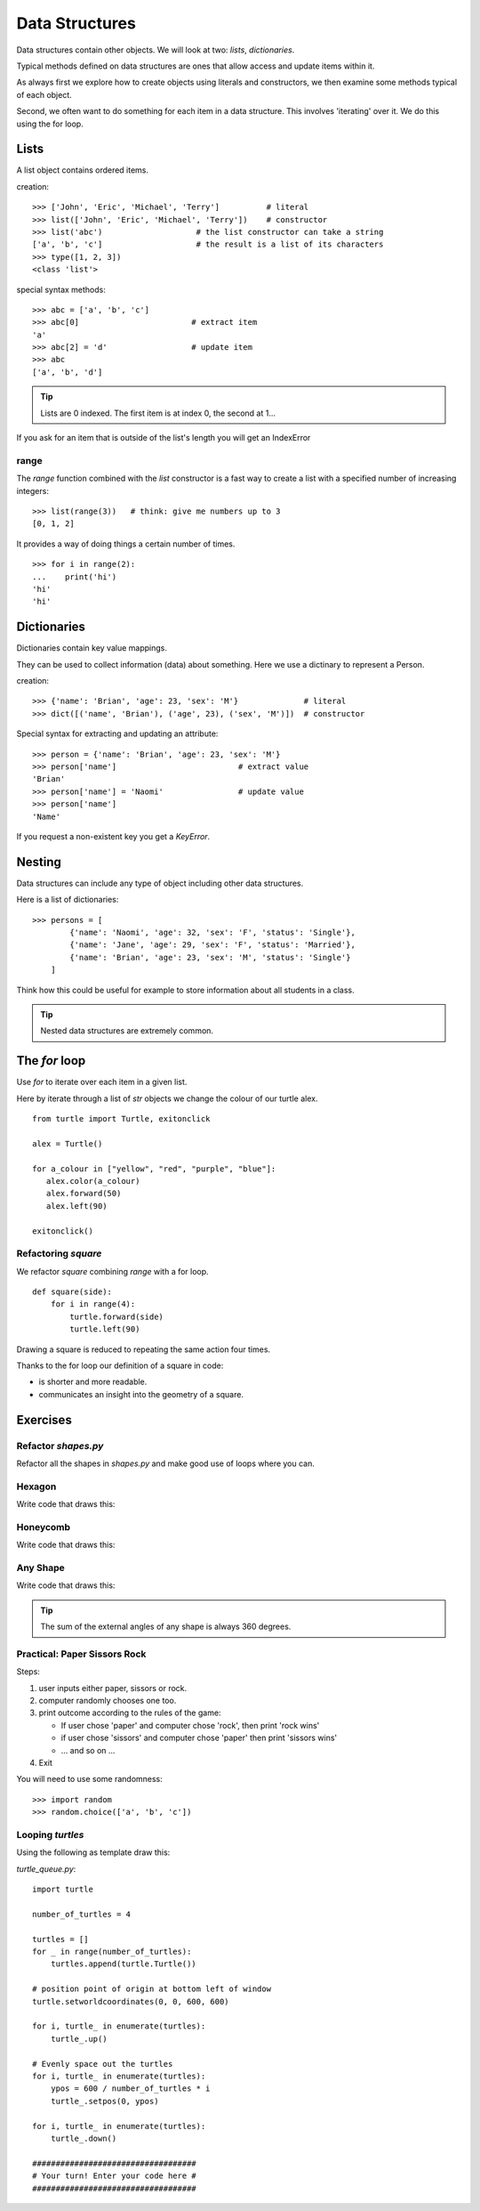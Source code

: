 Data Structures
***************

Data structures contain other objects. We will look at two: `lists`, `dictionaries`.

Typical methods defined on data structures are ones that allow access and
update items within it.

As always first we explore how to create objects using literals and
constructors, we then examine some methods typical of each object.

Second, we often want to do something for each item in a data structure. This
involves 'iterating' over it. We do this using the for loop.


Lists
=====

A list object contains ordered items.

creation:: 

    >>> ['John', 'Eric', 'Michael', 'Terry']          # literal
    >>> list(['John', 'Eric', 'Michael', 'Terry'])    # constructor
    >>> list('abc')                    # the list constructor can take a string
    ['a', 'b', 'c']                    # the result is a list of its characters
    >>> type([1, 2, 3])
    <class 'list'>

special syntax methods:: 

    >>> abc = ['a', 'b', 'c']
    >>> abc[0]                        # extract item
    'a'
    >>> abc[2] = 'd'                  # update item
    >>> abc
    ['a', 'b', 'd']


.. tip::
    Lists are 0 indexed. The first item is at index 0, the second at 1...

If you ask for an item that is outside of the list's length you will get an IndexError


range
-----

The `range` function combined with the `list` constructor is a fast way to create a list with a specified number of increasing integers::

    >>> list(range(3))   # think: give me numbers up to 3
    [0, 1, 2]

It provides a way of doing things a certain number of times.

::

    >>> for i in range(2):
    ...    print('hi') 
    'hi'
    'hi'


Dictionaries
============

Dictionaries contain key value mappings.

They can be used to collect information (data) about something. Here we use a dictinary to
represent a Person.

creation::

    >>> {'name': 'Brian', 'age': 23, 'sex': 'M'}              # literal
    >>> dict([('name', 'Brian'), ('age', 23), ('sex', 'M')])  # constructor

Special syntax for extracting and updating an attribute::

    >>> person = {'name': 'Brian', 'age': 23, 'sex': 'M'}
    >>> person['name']                          # extract value
    'Brian'
    >>> person['name'] = 'Naomi'                # update value
    >>> person['name']
    'Name'

If you request a non-existent key you get a `KeyError`.


Nesting 
=======

Data structures can include any type of object including other data structures.

Here is a list of dictionaries::

    >>> persons = [
            {'name': 'Naomi', 'age': 32, 'sex': 'F', 'status': 'Single'},
            {'name': 'Jane', 'age': 29, 'sex': 'F', 'status': 'Married'},
            {'name': 'Brian', 'age': 23, 'sex': 'M', 'status': 'Single'}
        ]

Think how this could be useful for example to store information about all
students in a class.

.. tip::
    Nested data structures are extremely common.


The `for` loop
==============

Use `for` to iterate over each item in a given list.

Here by iterate through a list of `str` objects we change the colour of our
turtle alex.

::

    from turtle import Turtle, exitonclick   

    alex = Turtle()

    for a_colour in ["yellow", "red", "purple", "blue"]:
       alex.color(a_colour)
       alex.forward(50)
       alex.left(90)

    exitonclick()


Refactoring `square`
--------------------

We refactor `square` combining `range` with a for loop.

::

    def square(side):
        for i in range(4):
            turtle.forward(side)
            turtle.left(90)

Drawing a square is reduced to repeating the same action four times. 

Thanks to the for loop our definition of a square in code:

* is shorter and more readable.
* communicates an insight into the geometry of a square.


Exercises
=========


Refactor `shapes.py`
--------------------

Refactor all the shapes in `shapes.py` and make good use of loops where you
can.

Hexagon
-------

Write code that draws this:

.. image:: /images/turtle-hexagon.png


Honeycomb
---------

Write code that draws this:

.. image:: /images/turtle-honeycomb.png


Any Shape
---------

Write code that draws this:

.. image:: /images/turtle-all-shapes.png

.. tip::

    The sum of the external angles of any shape is always 360 degrees.


Practical: Paper Sissors Rock
-----------------------------

Steps:

1. user inputs either paper, sissors or rock.
2. computer randomly chooses one too.
3. print outcome according to the rules of the game:

   * If user chose 'paper' and computer chose 'rock', then print 'rock wins'
   * if user chose 'sissors' and computer chose 'paper' then print 'sissors
     wins'
   * ... and so on ...
4. Exit

You will need to use some randomness::
    
    >>> import random
    >>> random.choice(['a', 'b', 'c'])

Looping `turtles`
-----------------

Using the following as template draw this:

.. image:: /images/turtle-queue.png

`turtle_queue.py`::

    import turtle

    number_of_turtles = 4

    turtles = []
    for _ in range(number_of_turtles):
        turtles.append(turtle.Turtle())

    # position point of origin at bottom left of window
    turtle.setworldcoordinates(0, 0, 600, 600)

    for i, turtle_ in enumerate(turtles):
        turtle_.up()

    # Evenly space out the turtles
    for i, turtle_ in enumerate(turtles):
        ypos = 600 / number_of_turtles * i
        turtle_.setpos(0, ypos)

    for i, turtle_ in enumerate(turtles):
        turtle_.down()

    ###################################
    # Your turn! Enter your code here #
    ###################################

